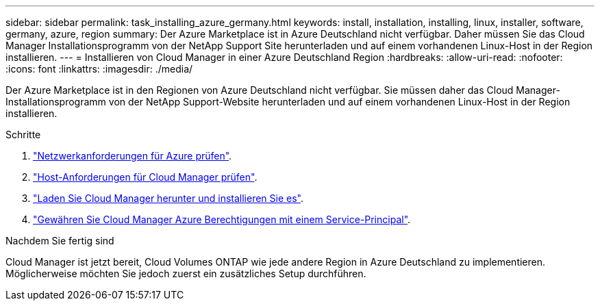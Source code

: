 ---
sidebar: sidebar 
permalink: task_installing_azure_germany.html 
keywords: install, installation, installing, linux, installer, software, germany, azure, region 
summary: Der Azure Marketplace ist in Azure Deutschland nicht verfügbar. Daher müssen Sie das Cloud Manager Installationsprogramm von der NetApp Support Site herunterladen und auf einem vorhandenen Linux-Host in der Region installieren. 
---
= Installieren von Cloud Manager in einer Azure Deutschland Region
:hardbreaks:
:allow-uri-read: 
:nofooter: 
:icons: font
:linkattrs: 
:imagesdir: ./media/


[role="lead"]
Der Azure Marketplace ist in den Regionen von Azure Deutschland nicht verfügbar. Sie müssen daher das Cloud Manager-Installationsprogramm von der NetApp Support-Website herunterladen und auf einem vorhandenen Linux-Host in der Region installieren.

.Schritte
. link:reference_networking_azure.html["Netzwerkanforderungen für Azure prüfen"].
. link:reference_cloud_mgr_reqs.html["Host-Anforderungen für Cloud Manager prüfen"].
. link:task_installing_linux.html["Laden Sie Cloud Manager herunter und installieren Sie es"].
. link:task_adding_cloud_accounts.html#setting-up-and-adding-azure-accounts-to-cloud-manager["Gewähren Sie Cloud Manager Azure Berechtigungen mit einem Service-Principal"].


.Nachdem Sie fertig sind
Cloud Manager ist jetzt bereit, Cloud Volumes ONTAP wie jede andere Region in Azure Deutschland zu implementieren. Möglicherweise möchten Sie jedoch zuerst ein zusätzliches Setup durchführen.
